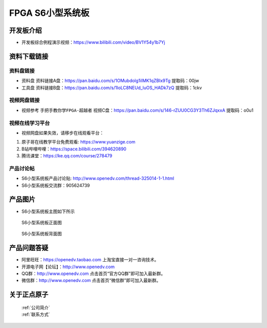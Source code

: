 FPGA S6小型系统板
==========================


开发板介绍
----------
- ``开发板综合例程演示视频``：https://www.bilibili.com/video/BV1Y54y1b7Yj


资料下载链接
------------

资料盘链接
^^^^^^^^^^^

- ``资料盘`` 资料链接A盘：https://pan.baidu.com/s/1OMubdolg1iIMK1qZBIx9Tg   提取码：00jw 
 
- ``工具盘`` 资料链接B盘：https://pan.baidu.com/s/1IoLC8NEUd_luOS_HADk7zQ  提取码：1ckv


视频网盘链接
^^^^^^^^^^^

-  视频参考 ``手把手教你学FPGA-超越者`` 视频C盘：https://pan.baidu.com/s/146-rZUU0CG3Y3Th6ZJqxxA  提取码：o0u1

视频在线学习平台
^^^^^^^^^^^^^^^^^

- 视频网盘如果失效，请移步在线观看平台：

1. 原子哥在线教学平台免费观看: https://www.yuanzige.com
#. B站哔哩哔哩：https://space.bilibili.com/394620890
#. 腾讯课堂：https://ke.qq.com/course/278479


产品讨论帖
^^^^^^^^^^^^^^^^^

- S6小型系统板产品讨论贴: http://www.openedv.com/thread-325014-1-1.html

- S6小型系统板交流群：905624739 

产品图片
--------

- S6小型系统板主图如下所示

.. _pic_major_s6z:

.. figure:: media/s6z.png

   
 S6小型系统板正面图

 .. _pic_major_s6b:

.. figure:: media/s6b.png

   
 S6小型系统板背面图


产品问题答疑
------------

- 阿里旺旺：https://openedv.taobao.com 上淘宝直接一对一咨询技术。  
- 开源电子网【论坛】：http://www.openedv.com 
- QQ群：http://www.openedv.com   点击首页“官方QQ群”即可加入最新群。 
- 微信群：http://www.openedv.com 点击首页“微信群”即可加入最新群。
  


关于正点原子  
-----------------

 | :ref:`公司简介` 
 | :ref:`联系方式`



